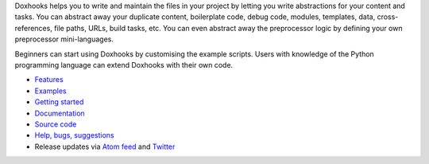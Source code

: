 Doxhooks helps you to write and maintain the files in your project by letting you write abstractions for your content and tasks. You can abstract away your duplicate content, boilerplate code, debug code, modules, templates, data, cross-references, file paths, URLs, build tasks, etc. You can even abstract away the preprocessor logic by defining your own preprocessor mini-languages.

Beginners can start using Doxhooks by customising the example scripts. Users with knowledge of the Python programming language can extend Doxhooks with their own code.

* `Features <http://doxhooks.readthedocs.org/en/latest/features>`_
* `Examples <http://doxhooks.readthedocs.org/en/latest/examples>`_
* `Getting started <http://doxhooks.readthedocs.org/en/latest/getting_started>`_
* `Documentation <http://doxhooks.readthedocs.org/>`_
* `Source code <https://github.com/nre/doxhooks>`_
* `Help, bugs, suggestions <https://github.com/nre/doxhooks/issues>`_
* Release updates via `Atom feed <https://github.com/nre/doxhooks/releases.atom>`_ and `Twitter <https://twitter.com/doxhooks>`_


